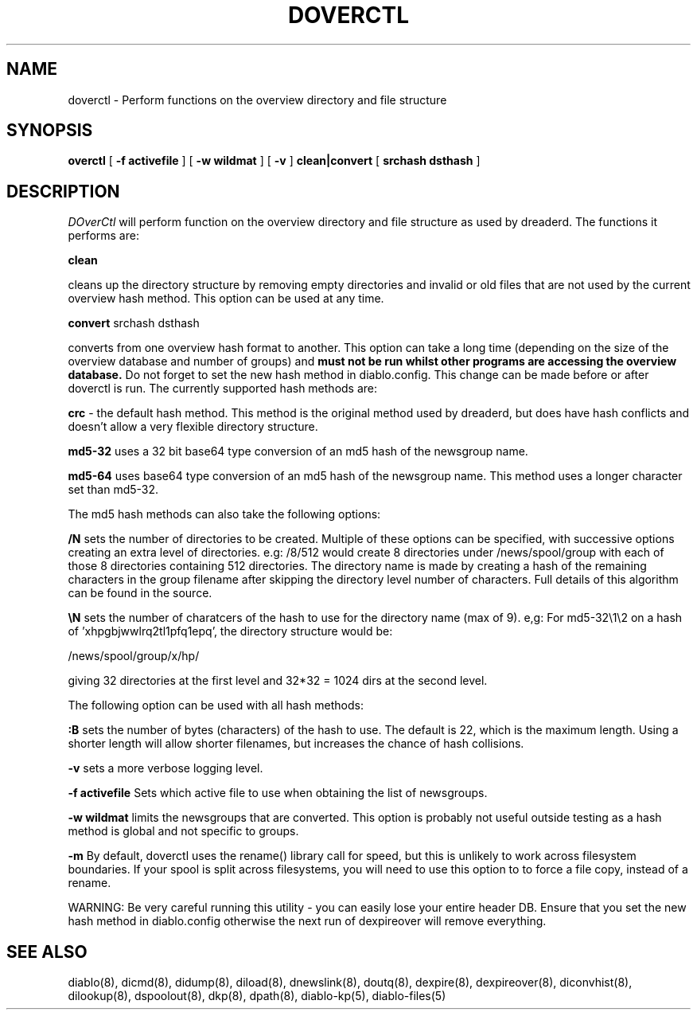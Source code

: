 .TH DOVERCTL 8
.SH NAME
doverctl \- Perform functions on the overview directory and file structure
.PP
.SH SYNOPSIS
.B overctl
[
.B \-f activefile
]
[
.B \-w wildmat
]
[
.B \-v
]
.B clean|convert
[
.B srchash dsthash
]

.SH DESCRIPTION
.IR DOverCtl
will perform function on the overview directory and file structure as
used by dreaderd. The functions it performs are:
.PP
.B clean
.PP
cleans up the directory structure by removing empty directories and
invalid or old files that are not used by the current overview hash
method. This option can be used at any time.
.PP
.B convert
srchash dsthash
.PP
converts from one overview hash format to another. This option can take
a long time (depending on the size of the overview database and number
of groups) and
.B must not be run whilst other programs are accessing the overview database.
Do not forget to set the new hash method in diablo.config. This change
can be made before or after doverctl is run.
The currently supported hash methods are:
.PP
.B crc
\- the default hash method. This method is the original method used by
dreaderd, but does have hash conflicts and doesn't allow a very flexible
directory structure.
.PP
.B md5-32
uses a 32 bit base64 type conversion of an md5 hash of the newsgroup name.
.PP
.B md5-64
uses base64 type conversion of an md5 hash of the newsgroup name. This method
uses a longer character set than md5-32.
.PP
The md5 hash methods can also take the following options:
.PP
.B /N
sets the number of directories to be created. Multiple of these options can
be specified, with successive options creating an extra level of directories.
e.g: /8/512 would create 8 directories under /news/spool/group with each of
those 8 directories containing 512 directories. The directory name is made
by creating a hash of the remaining characters in the group filename after
skipping the directory level number of characters. Full details of this
algorithm can be found in the source.
.PP
.B \\\N
sets the number of charatcers of the hash to use for the directory name (max
of 9). e,g: For md5-32\\1\\2 on a hash of 'xhpgbjwwlrq2tl1pfq1epq', the
directory structure would be:
.PP
/news/spool/group/x/hp/
.PP
giving 32 directories at the first level and 32*32 = 1024 dirs at the
second level.
.PP
The following option can be used with all hash methods:
.PP
.B :B
sets the number of bytes (characters) of the hash to use. The default is
22, which is the maximum length. Using a shorter length will allow shorter
filenames, but increases the chance of hash collisions.
.PP
.B \-v
sets a more verbose logging level.
.PP
.B \-f activefile
Sets which active file to use when obtaining the list of newsgroups.
.PP
.B \-w wildmat
limits the newsgroups that are converted. This option is probably not useful
outside testing as a hash method is global and not specific to groups.
.PP
.B \-m
By default, doverctl uses the rename() library call for speed, but this
is unlikely to work across filesystem boundaries. If your spool is split
across filesystems, you will need to use this option to to force a
file copy, instead of a rename.
.PP
WARNING: Be very careful running this utility - you can easily lose your
entire header DB. Ensure that you set the new hash method in diablo.config
otherwise the next run of dexpireover will remove everything. 
.PP
.SH "SEE ALSO"
diablo(8), 
dicmd(8),
didump(8),
diload(8),
dnewslink(8),
doutq(8),
dexpire(8),
dexpireover(8),
diconvhist(8),
dilookup(8),
dspoolout(8),
dkp(8),
dpath(8),
diablo-kp(5),
diablo-files(5)
.PP

